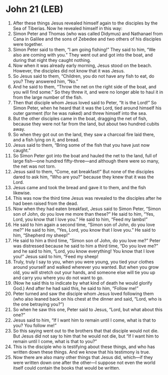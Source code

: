 * John 21 (LEB)
:PROPERTIES:
:ID: LEB/43-JHN21
:END:

1. After these things Jesus revealed himself again to the disciples by the Sea of Tiberias. Now he revealed himself in this way:
2. Simon Peter and Thomas (who was called Didymus) and Nathanael from Cana in Galilee and the sons of Zebedee and two others of his disciples were together.
3. Simon Peter said to them, “I am going fishing!” They said to him, “We also are coming with you.” They went out and got into the boat, and during that night they caught nothing.
4. Now when it was already early morning, Jesus stood on the beach. However, the disciples did not know that it was Jesus.
5. So Jesus said to them, “Children, you do not have any fish to eat, do you? They answered him, “No.”
6. And he said to them, “Throw the net on the right side of the boat, and you will find some.” So they threw it, and were no longer able to haul it in from the large number of the fish.
7. Then that disciple whom Jesus loved said to Peter, “It is the Lord!” So Simon Peter, when he heard that it was the Lord, tied around himself his outer garment (for he was naked) and threw himself into the sea.
8. But the other disciples came in the boat, dragging the net of fish, because they were not far from the land, but about two hundred cubits away.
9. So when they got out on the land, they saw a charcoal fire laid there, and a fish lying on it, and bread.
10. Jesus said to them, “Bring some of the fish that you have just now caught.”
11. So Simon Peter got into the boat and hauled the net to the land, full of large fish—one hundred fifty-three—and although there were so many, the net was not torn.
12. Jesus said to them, “Come, eat breakfast!” But none of the disciples dared to ask him, “Who are you?” because they knew that it was the Lord.
13. Jesus came and took the bread and gave it to them, and the fish likewise.
14. This was now the third time Jesus was revealed to the disciples after he had been raised from the dead.
15. Now when they had eaten breakfast, Jesus said to Simon Peter, “Simon son of John, do you love me more than these?” He said to him, “Yes, Lord, you know that I love you.” He said to him, “Feed my lambs!”
16. He said to him again a second time, “Simon son of John, do you love me?” He said to him, “Yes, Lord, you know that I love you.” He said to him, “Shepherd my sheep!”
17. He said to him a third time, “Simon son of John, do you love me?” Peter was distressed because he said to him a third time, “Do you love me?” and he said to him, “Lord, you know everything! You know that I love you!” Jesus said to him, “Feed my sheep!
18. Truly, truly I say to you, when you were young, you tied your clothes around yourself and walked wherever you wanted. But when you grow old, you will stretch out your hands, and someone else will tie you up and carry you where you do not want to go.
19. (Now he said this to indicate by what kind of death he would glorify God.) And after he had said this, he said to him, “Follow me!”
20. Peter turned and saw the disciple whom Jesus loved following them (who also leaned back on his chest at the dinner and said, “Lord, who is the one betraying you?”)
21. So when he saw this one, Peter said to Jesus, “Lord, but what about this one?”
22. Jesus said to him, “If I want him to remain until I come, what is that to you? You follow me!”
23. So this saying went out to the brothers that that disciple would not die. But Jesus did not say to him that he would not die, but “If I want him to remain until I come, what is that to you?”
24. This is the disciple who is testifying about these things, and who has written down these things. And we know that his testimony is true.
25. Now there are also many other things that Jesus did, which—if they were written down one after the other—I suppose not even the world itself could contain the books that would be written.
